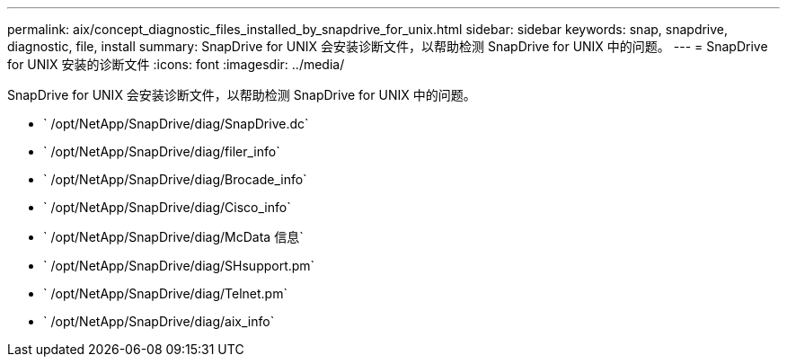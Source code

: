 ---
permalink: aix/concept_diagnostic_files_installed_by_snapdrive_for_unix.html 
sidebar: sidebar 
keywords: snap, snapdrive, diagnostic, file, install 
summary: SnapDrive for UNIX 会安装诊断文件，以帮助检测 SnapDrive for UNIX 中的问题。 
---
= SnapDrive for UNIX 安装的诊断文件
:icons: font
:imagesdir: ../media/


[role="lead"]
SnapDrive for UNIX 会安装诊断文件，以帮助检测 SnapDrive for UNIX 中的问题。

* ` /opt/NetApp/SnapDrive/diag/SnapDrive.dc`
* ` /opt/NetApp/SnapDrive/diag/filer_info`
* ` /opt/NetApp/SnapDrive/diag/Brocade_info`
* ` /opt/NetApp/SnapDrive/diag/Cisco_info`
* ` /opt/NetApp/SnapDrive/diag/McData 信息`
* ` /opt/NetApp/SnapDrive/diag/SHsupport.pm`
* ` /opt/NetApp/SnapDrive/diag/Telnet.pm`
* ` /opt/NetApp/SnapDrive/diag/aix_info`


